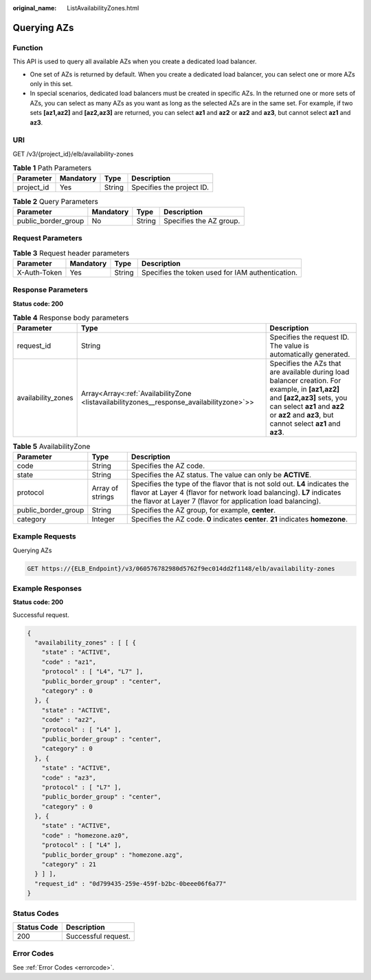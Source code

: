 :original_name: ListAvailabilityZones.html

.. _ListAvailabilityZones:

Querying AZs
============

Function
--------

This API is used to query all available AZs when you create a dedicated load balancer.

-  One set of AZs is returned by default. When you create a dedicated load balancer, you can select one or more AZs only in this set.

-  In special scenarios, dedicated load balancers must be created in specific AZs. In the returned one or more sets of AZs, you can select as many AZs as you want as long as the selected AZs are in the same set. For example, if two sets **[az1,az2]** and **[az2,az3]** are returned, you can select **az1** and **az2** or **az2** and **az3**, but cannot select **az1** and **az3**.

URI
---

GET /v3/{project_id}/elb/availability-zones

.. table:: **Table 1** Path Parameters

   ========== ========= ====== =========================
   Parameter  Mandatory Type   Description
   ========== ========= ====== =========================
   project_id Yes       String Specifies the project ID.
   ========== ========= ====== =========================

.. table:: **Table 2** Query Parameters

   =================== ========= ====== =======================
   Parameter           Mandatory Type   Description
   =================== ========= ====== =======================
   public_border_group No        String Specifies the AZ group.
   =================== ========= ====== =======================

Request Parameters
------------------

.. table:: **Table 3** Request header parameters

   +--------------+-----------+--------+--------------------------------------------------+
   | Parameter    | Mandatory | Type   | Description                                      |
   +==============+===========+========+==================================================+
   | X-Auth-Token | Yes       | String | Specifies the token used for IAM authentication. |
   +--------------+-----------+--------+--------------------------------------------------+

Response Parameters
-------------------

**Status code: 200**

.. table:: **Table 4** Response body parameters

   +--------------------+------------------------------------------------------------------------------------------+-----------------------------------------------------------------------------------------------------------------------------------------------------------------------------------------------------------------------------+
   | Parameter          | Type                                                                                     | Description                                                                                                                                                                                                                 |
   +====================+==========================================================================================+=============================================================================================================================================================================================================================+
   | request_id         | String                                                                                   | Specifies the request ID. The value is automatically generated.                                                                                                                                                             |
   +--------------------+------------------------------------------------------------------------------------------+-----------------------------------------------------------------------------------------------------------------------------------------------------------------------------------------------------------------------------+
   | availability_zones | Array<Array<:ref:`AvailabilityZone <listavailabilityzones__response_availabilityzone>`>> | Specifies the AZs that are available during load balancer creation. For example, in **[az1,az2]** and **[az2,az3]** sets, you can select **az1** and **az2** or **az2** and **az3**, but cannot select **az1** and **az3**. |
   +--------------------+------------------------------------------------------------------------------------------+-----------------------------------------------------------------------------------------------------------------------------------------------------------------------------------------------------------------------------+

.. _listavailabilityzones__response_availabilityzone:

.. table:: **Table 5** AvailabilityZone

   +---------------------+------------------+--------------------------------------------------------------------------------------------------------------------------------------------------------------------------------------------------------------------+
   | Parameter           | Type             | Description                                                                                                                                                                                                        |
   +=====================+==================+====================================================================================================================================================================================================================+
   | code                | String           | Specifies the AZ code.                                                                                                                                                                                             |
   +---------------------+------------------+--------------------------------------------------------------------------------------------------------------------------------------------------------------------------------------------------------------------+
   | state               | String           | Specifies the AZ status. The value can only be **ACTIVE**.                                                                                                                                                         |
   +---------------------+------------------+--------------------------------------------------------------------------------------------------------------------------------------------------------------------------------------------------------------------+
   | protocol            | Array of strings | Specifies the type of the flavor that is not sold out. **L4** indicates the flavor at Layer 4 (flavor for network load balancing). **L7** indicates the flavor at Layer 7 (flavor for application load balancing). |
   +---------------------+------------------+--------------------------------------------------------------------------------------------------------------------------------------------------------------------------------------------------------------------+
   | public_border_group | String           | Specifies the AZ group, for example, **center**.                                                                                                                                                                   |
   +---------------------+------------------+--------------------------------------------------------------------------------------------------------------------------------------------------------------------------------------------------------------------+
   | category            | Integer          | Specifies the AZ code. **0** indicates **center**. **21** indicates **homezone**.                                                                                                                                  |
   +---------------------+------------------+--------------------------------------------------------------------------------------------------------------------------------------------------------------------------------------------------------------------+

Example Requests
----------------

Querying AZs

.. code-block:: text

   GET https://{ELB_Endpoint}/v3/060576782980d5762f9ec014dd2f1148/elb/availability-zones

Example Responses
-----------------

**Status code: 200**

Successful request.

.. code-block::

   {
     "availability_zones" : [ [ {
       "state" : "ACTIVE",
       "code" : "az1",
       "protocol" : [ "L4", "L7" ],
       "public_border_group" : "center",
       "category" : 0
     }, {
       "state" : "ACTIVE",
       "code" : "az2",
       "protocol" : [ "L4" ],
       "public_border_group" : "center",
       "category" : 0
     }, {
       "state" : "ACTIVE",
       "code" : "az3",
       "protocol" : [ "L7" ],
       "public_border_group" : "center",
       "category" : 0
     }, {
       "state" : "ACTIVE",
       "code" : "homezone.az0",
       "protocol" : [ "L4" ],
       "public_border_group" : "homezone.azg",
       "category" : 21
     } ] ],
     "request_id" : "0d799435-259e-459f-b2bc-0beee06f6a77"
   }

Status Codes
------------

=========== ===================
Status Code Description
=========== ===================
200         Successful request.
=========== ===================

Error Codes
-----------

See :ref:`Error Codes <errorcode>`.
